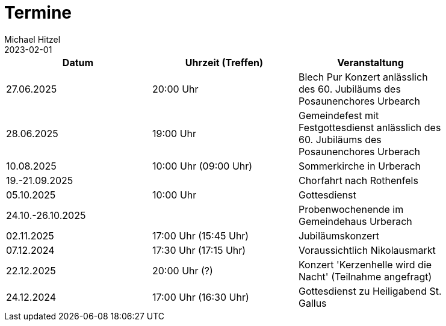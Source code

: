 = Termine
Michael Hitzel
2023-02-01
:jbake-type: page
:jbake-status: published
:jbake-tags: page, asciidoc
:idprefix:

[width=85]
|===
|Datum |Uhrzeit (Treffen) |Veranstaltung


|27.06.2025
|20:00 Uhr
|Blech Pur Konzert anlässlich des 60. Jubiläums des Posaunenchores Urbearch

|28.06.2025
|19:00 Uhr
|Gemeindefest mit Festgottesdienst anlässlich des 60. Jubiläums des Posaunenchores Urberach

|10.08.2025
|10:00 Uhr (09:00 Uhr)
|Sommerkirche in Urberach

|19.-21.09.2025
|
|Chorfahrt nach Rothenfels

|05.10.2025
|10:00 Uhr
|Gottesdienst

|24.10.-26.10.2025
|
|Probenwochenende im Gemeindehaus Urberach

|02.11.2025
|17:00 Uhr (15:45 Uhr)
|Jubiläumskonzert

|07.12.2024
|17:30 Uhr (17:15 Uhr)
|Voraussichtlich Nikolausmarkt

|22.12.2025
|20:00 Uhr (?)
|Konzert 'Kerzenhelle wird die Nacht' (Teilnahme angefragt)

|24.12.2024
|17:00 Uhr (16:30 Uhr)
|Gottesdienst zu Heiligabend St. Gallus



|===
